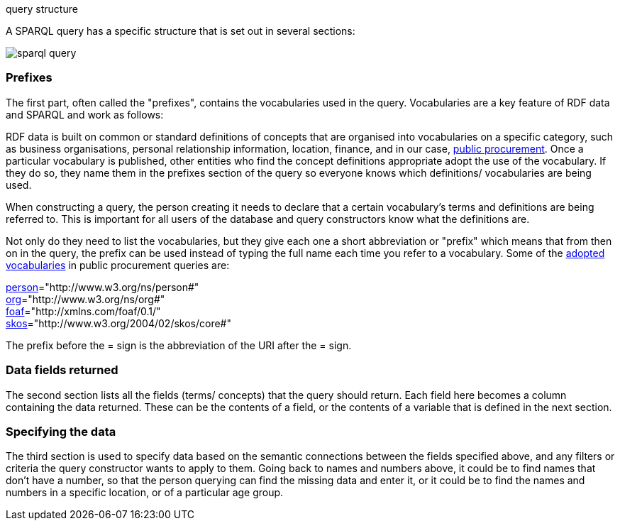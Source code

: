 query structure

A SPARQL query has a specific structure that is set out in several sections:

image::sparql_query.png[]

=== Prefixes

The first part, often called the "prefixes", contains the vocabularies used in the query. Vocabularies are a key feature of RDF data and SPARQL and work as follows:

RDF data is built on common or standard definitions of concepts that are organised into vocabularies on a specific category, such as business organisations, personal relationship information, location, finance, and in our case, https://docs.ted.europa.eu/epo-home/index.html[public procurement]. Once a particular vocabulary is published, other entities who find the concept definitions appropriate adopt the use of the vocabulary. If they do so, they name them in the prefixes section of the query so everyone knows which definitions/ vocabularies are being used.

When constructing a query, the person creating it needs to declare that a certain vocabulary's terms and definitions are being referred to. This is important for all users of the database and query constructors know what the definitions are. 

Not only do they need to list the vocabularies, but they give each one a short abbreviation or "prefix" which means that from then on in the query, the prefix can be used instead of typing the full name each time you refer to a vocabulary. Some of the https://op.europa.eu/en/web/eu-vocabularies/e-procurement[adopted vocabularies] in public procurement queries are:

//cations/dublin-core/dc-rdf/[dcterms]="http://purl.org/dc/terms/" +
https://www.w3.org/ns/legacy_person[person]="http://www.w3.org/ns/person#" +
https://www.w3.org/TR/vocab-org/[org]="http://www.w3.org/ns/org#" +
https://lov.linkeddata.es/dataset/lov/vocabs/foaf[foaf]="http://xmlns.com/foaf/0.1/" +
https://www.w3.org/TR/skos-reference/[skos]="http://www.w3.org/2004/02/skos/core#"

The prefix before the = sign is the abbreviation of the URI after the = sign.


=== Data fields returned

The second section lists all the fields (terms/ concepts) that the query should return. Each field here becomes a column containing the data returned. These can be the contents of a field, or the contents of a variable that is defined in the next section.

=== Specifying the data

The third section is used to specify data based on the semantic connections between the fields specified above, and any filters or criteria the query constructor wants to apply to them. Going back to names and numbers above, it could be to find names that don't have a number, so that the person querying can find the missing data and enter it, or it could be to find the names and numbers in a specific location, or of a particular age group.

